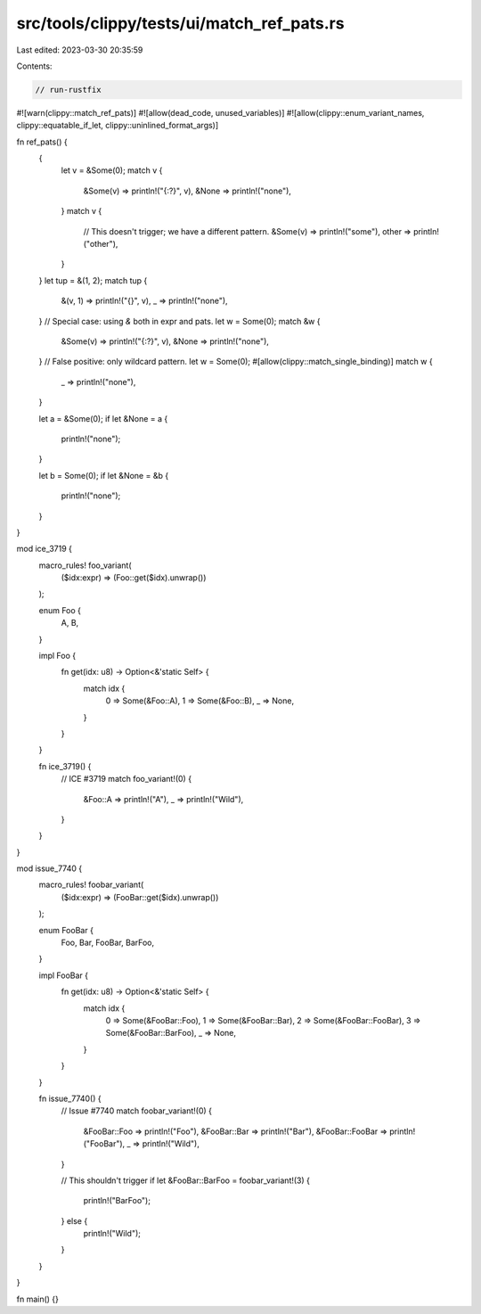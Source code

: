 src/tools/clippy/tests/ui/match_ref_pats.rs
===========================================

Last edited: 2023-03-30 20:35:59

Contents:

.. code-block:: rs

    // run-rustfix
#![warn(clippy::match_ref_pats)]
#![allow(dead_code, unused_variables)]
#![allow(clippy::enum_variant_names, clippy::equatable_if_let, clippy::uninlined_format_args)]

fn ref_pats() {
    {
        let v = &Some(0);
        match v {
            &Some(v) => println!("{:?}", v),
            &None => println!("none"),
        }
        match v {
            // This doesn't trigger; we have a different pattern.
            &Some(v) => println!("some"),
            other => println!("other"),
        }
    }
    let tup = &(1, 2);
    match tup {
        &(v, 1) => println!("{}", v),
        _ => println!("none"),
    }
    // Special case: using `&` both in expr and pats.
    let w = Some(0);
    match &w {
        &Some(v) => println!("{:?}", v),
        &None => println!("none"),
    }
    // False positive: only wildcard pattern.
    let w = Some(0);
    #[allow(clippy::match_single_binding)]
    match w {
        _ => println!("none"),
    }

    let a = &Some(0);
    if let &None = a {
        println!("none");
    }

    let b = Some(0);
    if let &None = &b {
        println!("none");
    }
}

mod ice_3719 {
    macro_rules! foo_variant(
        ($idx:expr) => (Foo::get($idx).unwrap())
    );

    enum Foo {
        A,
        B,
    }

    impl Foo {
        fn get(idx: u8) -> Option<&'static Self> {
            match idx {
                0 => Some(&Foo::A),
                1 => Some(&Foo::B),
                _ => None,
            }
        }
    }

    fn ice_3719() {
        // ICE #3719
        match foo_variant!(0) {
            &Foo::A => println!("A"),
            _ => println!("Wild"),
        }
    }
}

mod issue_7740 {
    macro_rules! foobar_variant(
        ($idx:expr) => (FooBar::get($idx).unwrap())
    );

    enum FooBar {
        Foo,
        Bar,
        FooBar,
        BarFoo,
    }

    impl FooBar {
        fn get(idx: u8) -> Option<&'static Self> {
            match idx {
                0 => Some(&FooBar::Foo),
                1 => Some(&FooBar::Bar),
                2 => Some(&FooBar::FooBar),
                3 => Some(&FooBar::BarFoo),
                _ => None,
            }
        }
    }

    fn issue_7740() {
        // Issue #7740
        match foobar_variant!(0) {
            &FooBar::Foo => println!("Foo"),
            &FooBar::Bar => println!("Bar"),
            &FooBar::FooBar => println!("FooBar"),
            _ => println!("Wild"),
        }

        // This shouldn't trigger
        if let &FooBar::BarFoo = foobar_variant!(3) {
            println!("BarFoo");
        } else {
            println!("Wild");
        }
    }
}

fn main() {}


